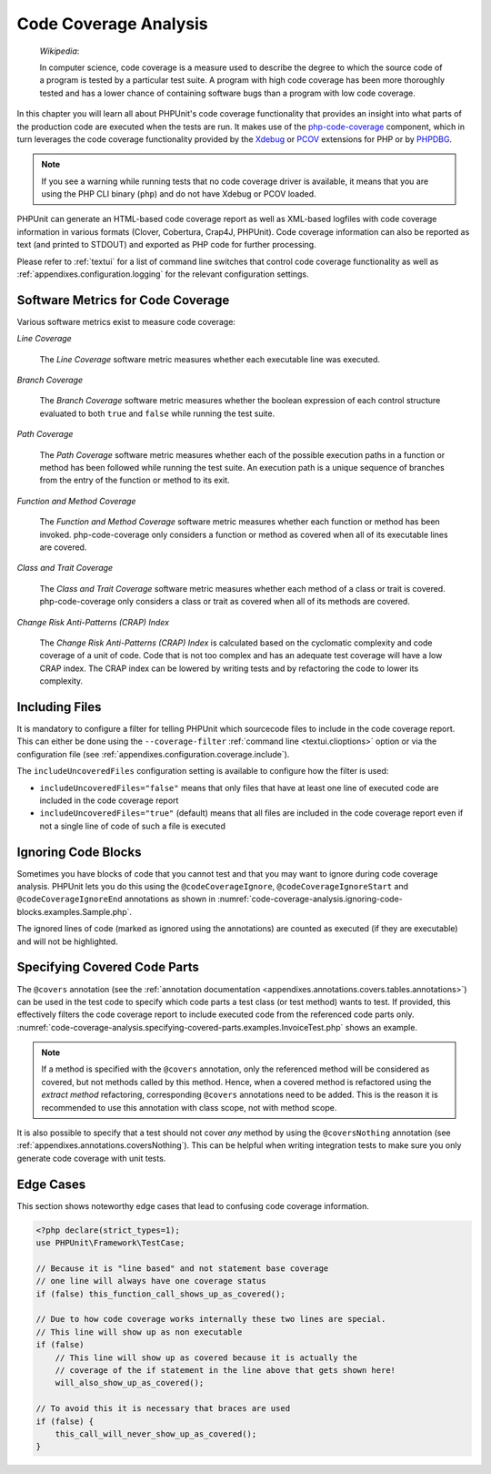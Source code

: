 

.. _code-coverage-analysis:

======================
Code Coverage Analysis
======================

    *Wikipedia*:

    In computer science, code coverage is a measure used to describe the
    degree to which the source code of a program is tested by a particular
    test suite. A program with high code coverage has been more thoroughly
    tested and has a lower chance of containing software bugs than a program
    with low code coverage.

In this chapter you will learn all about PHPUnit's code coverage
functionality that provides an insight into what parts of the production
code are executed when the tests are run. It makes use of the
`php-code-coverage <https://github.com/sebastianbergmann/php-code-coverage>`_
component, which in turn leverages the code coverage functionality provided
by the `Xdebug <https://xdebug.org/>`_ or `PCOV <https://github.com/krakjoe/pcov>`_
extensions for PHP or by `PHPDBG <https://www.php.net/manual/en/book.phpdbg.php>`_.

.. admonition:: Note

   If you see a warning while running tests that no code coverage driver is
   available, it means that you are using the PHP CLI binary (``php``) and do not
   have Xdebug or PCOV loaded.

PHPUnit can generate an HTML-based code coverage report as well as
XML-based logfiles with code coverage information in various formats
(Clover, Cobertura, Crap4J, PHPUnit). Code coverage information can also be reported
as text (and printed to STDOUT) and exported as PHP code for further
processing.

Please refer to :ref:`textui` for a list of command line switches
that control code coverage functionality as well as
:ref:`appendixes.configuration.logging` for the relevant
configuration settings.

.. _code-coverage-analysis.metrics:

Software Metrics for Code Coverage
##################################

Various software metrics exist to measure code coverage:

*Line Coverage*

    The *Line Coverage* software metric measures
    whether each executable line was executed.

*Branch Coverage*

    The *Branch Coverage* software metric measures
    whether the boolean expression of each control structure evaluated
    to both ``true`` and ``false`` while
    running the test suite.

*Path Coverage*

    The *Path Coverage* software metric measures
    whether each of the possible execution paths in a function or method
    has been followed while running the test suite. An execution path is
    a unique sequence of branches from the entry of the function or
    method to its exit.

*Function and Method Coverage*

    The *Function and Method Coverage* software
    metric measures whether each function or method has been invoked.
    php-code-coverage only considers a function or method as covered when
    all of its executable lines are covered.

*Class and Trait Coverage*

    The *Class and Trait Coverage* software metric
    measures whether each method of a class or trait is covered.
    php-code-coverage only considers a class or trait as covered when all
    of its methods are covered.

*Change Risk Anti-Patterns (CRAP) Index*

    The *Change Risk Anti-Patterns (CRAP) Index* is
    calculated based on the cyclomatic complexity and code coverage of a
    unit of code. Code that is not too complex and has an adequate test
    coverage will have a low CRAP index. The CRAP index can be lowered
    by writing tests and by refactoring the code to lower its
    complexity.

.. _code-coverage-analysis.including-files:

Including Files
###############

It is mandatory to configure a filter for telling
PHPUnit which sourcecode files to include in the code coverage report.
This can either be done using the ``--coverage-filter``
:ref:`command line <textui.clioptions>` option or via the
configuration file (see :ref:`appendixes.configuration.coverage.include`).

The ``includeUncoveredFiles`` configuration setting is available to configure how the filter is used:

- ``includeUncoveredFiles="false"`` means that only files that have at least one line of executed code are included in the code coverage report

- ``includeUncoveredFiles="true"`` (default) means that all files are included in the code coverage report even if not a single line of code of such a file is executed

.. _code-coverage-analysis.ignoring-code-blocks:

Ignoring Code Blocks
####################

Sometimes you have blocks of code that you cannot test and that you may
want to ignore during code coverage analysis. PHPUnit lets you do this
using the ``@codeCoverageIgnore``,
``@codeCoverageIgnoreStart`` and
``@codeCoverageIgnoreEnd`` annotations as shown in
:numref:`code-coverage-analysis.ignoring-code-blocks.examples.Sample.php`.

.. code-block:: php
    :caption: Using the ``@codeCoverageIgnore``, ``@codeCoverageIgnoreStart`` and ``@codeCoverageIgnoreEnd`` annotations
    :name: code-coverage-analysis.ignoring-code-blocks.examples.Sample.php

    <?php declare(strict_types=1);
    use PHPUnit\Framework\TestCase;

    /**
     * @codeCoverageIgnore
     */
    final class Foo
    {
        public function bar(): void
        {
        }
    }

    final class Bar
    {
        /**
         * @codeCoverageIgnore
         */
        public function foo(): void
        {
        }
    }

    if (false) {
        // @codeCoverageIgnoreStart
        print '*';
        // @codeCoverageIgnoreEnd
    }

    exit; // @codeCoverageIgnore

The ignored lines of code (marked as ignored using the annotations)
are counted as executed (if they are executable) and will not be
highlighted.

.. _code-coverage-analysis.specifying-covered-parts:

Specifying Covered Code Parts
#############################

The ``@covers`` annotation (see the
:ref:`annotation documentation <appendixes.annotations.covers.tables.annotations>`)
can be used in the test code to specify which code parts a test class
(or test method) wants to test. If provided, this effectively filters the
code coverage report to include executed code from the referenced code parts only.
:numref:`code-coverage-analysis.specifying-covered-parts.examples.InvoiceTest.php`
shows an example.


.. admonition:: Note

    If a method is specified with the ``@covers`` annotation, only the
    referenced method will be considered as covered, but not methods called
    by this method.
    Hence, when a covered method is refactored using the *extract method*
    refactoring, corresponding ``@covers`` annotations need to be added.
    This is the reason it is recommended to use this annotation with class scope,
    not with method scope.

.. code-block:: php
    :caption: Test class that specifies which class it wants to cover
    :name: code-coverage-analysis.specifying-covered-parts.examples.InvoiceTest.php

    <?php declare(strict_types=1);
    use PHPUnit\Framework\TestCase;

    /**
     * @covers \Invoice
     * @uses \Money
     */
    final class InvoiceTest extends TestCase
    {
        private $invoice;

        protected function setUp(): void
        {
            $this->invoice = new Invoice;
        }

        public function testAmountInitiallyIsEmpty(): void
        {
            $this->assertEquals(new Money, $this->invoice->getAmount());
        }
    }

.. code-block:: php
    :caption: Tests that specify which method they want to cover
    :name: code-coverage-analysis.specifying-covered-parts.examples.BankAccountTest.php

    <?php declare(strict_types=1);
    use PHPUnit\Framework\TestCase;

    final class BankAccountTest extends TestCase
    {
        private $ba;

        protected function setUp(): void
        {
            $this->ba = new BankAccount;
        }

        /**
         * @covers \BankAccount::getBalance
         */
        public function testBalanceIsInitiallyZero(): void
        {
            $this->assertSame(0, $this->ba->getBalance());
        }

        /**
         * @covers \BankAccount::withdrawMoney
         */
        public function testBalanceCannotBecomeNegative(): void
        {
            try {
                $this->ba->withdrawMoney(1);
            }

            catch (BankAccountException $e) {
                $this->assertSame(0, $this->ba->getBalance());

                return;
            }

            $this->fail();
        }

        /**
         * @covers \BankAccount::depositMoney
         */
        public function testBalanceCannotBecomeNegative2(): void
        {
            try {
                $this->ba->depositMoney(-1);
            }

            catch (BankAccountException $e) {
                $this->assertSame(0, $this->ba->getBalance());

                return;
            }

            $this->fail();
        }

        /**
         * @covers \BankAccount::getBalance
         * @covers \BankAccount::depositMoney
         * @covers \BankAccount::withdrawMoney
         */
        public function testDepositWithdrawMoney(): void
        {
            $this->assertSame(0, $this->ba->getBalance());
            $this->ba->depositMoney(1);
            $this->assertSame(1, $this->ba->getBalance());
            $this->ba->withdrawMoney(1);
            $this->assertSame(0, $this->ba->getBalance());
        }
    }

It is also possible to specify that a test should not cover
*any* method by using the
``@coversNothing`` annotation (see
:ref:`appendixes.annotations.coversNothing`). This can be
helpful when writing integration tests to make sure you only
generate code coverage with unit tests.

.. code-block:: php
    :caption: A test that specifies that no method should be covered
    :name: code-coverage-analysis.specifying-covered-parts.examples.GuestbookIntegrationTest.php

    <?php declare(strict_types=1);
    use PHPUnit\DbUnit\TestCase

    final class GuestbookIntegrationTest extends TestCase
    {
        /**
         * @coversNothing
         */
        public function testAddEntry(): void
        {
            $guestbook = new Guestbook();
            $guestbook->addEntry("suzy", "Hello world!");

            $queryTable = $this->getConnection()->createQueryTable(
                'guestbook', 'SELECT * FROM guestbook'
            );

            $expectedTable = $this->createFlatXmlDataSet("expectedBook.xml")
                                  ->getTable("guestbook");

            $this->assertTablesEqual($expectedTable, $queryTable);
        }
    }

.. _code-coverage-analysis.edge-cases:

Edge Cases
##########

This section shows noteworthy edge cases that lead to confusing code
coverage information.

.. code-block:: php
    :name: code-coverage-analysis.edge-cases.examples.Sample.php

    <?php declare(strict_types=1);
    use PHPUnit\Framework\TestCase;

    // Because it is "line based" and not statement base coverage
    // one line will always have one coverage status
    if (false) this_function_call_shows_up_as_covered();

    // Due to how code coverage works internally these two lines are special.
    // This line will show up as non executable
    if (false)
        // This line will show up as covered because it is actually the
        // coverage of the if statement in the line above that gets shown here!
        will_also_show_up_as_covered();

    // To avoid this it is necessary that braces are used
    if (false) {
        this_call_will_never_show_up_as_covered();
    }
